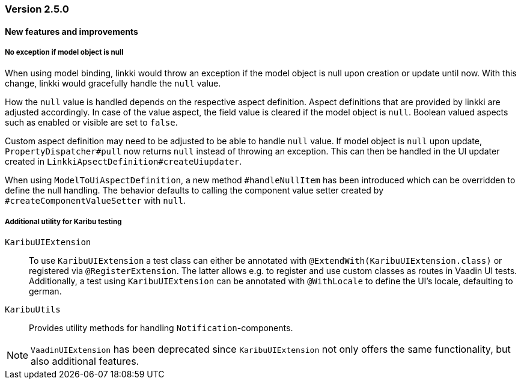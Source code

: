 :jbake-type: referenced
:jbake-status: referenced
:jbake-order: 0

// NO :source-dir: HERE, BECAUSE N&N NEEDS TO SHOW CODE AT IT'S TIME OF ORIGIN, NOT LINK TO CURRENT CODE
:images-folder-name: 01_releasenotes

=== Version 2.5.0

==== New features and improvements

//https://jira.convista.com/browse/LIN-3144
//https://jira.convista.com/browse/LIN-3067
[role="api-change"]
===== No exception if model object is null

When using model binding, linkki would throw an exception if the model object is null upon creation or update until now. With this change, linkki would gracefully handle the `null` value.

How the `null` value is handled depends on the respective aspect definition.
Aspect definitions that are provided by linkki are adjusted accordingly. In case of the value aspect, the field value is cleared if the model object is `null`. Boolean valued aspects such as enabled or visible are set to `false`.

Custom aspect definition may need to be adjusted to be able to handle `null` value. If model object is `null` upon update, `PropertyDispatcher#pull` now returns `null` instead of throwing an exception. This can then be handled in the UI updater created in `LinkkiApsectDefinition#createUiupdater`.

When using `ModelToUiAspectDefinition`, a new method `#handleNullItem` has been introduced which can be overridden to define the null handling. The behavior defaults to calling the component value setter created by `#createComponentValueSetter` with `null`.

// https://jira.convista.com/browse/LIN-3470
[role="api-change"]
===== Additional utility for Karibu testing
`KaribuUIExtension`::
To use `KaribuUIExtension` a test class can either be annotated with `@ExtendWith(KaribuUIExtension.class)` or registered via `@RegisterExtension`. The latter allows e.g. to register and use custom classes as routes in Vaadin UI tests. Additionally, a test using `KaribuUIExtension` can be annotated with `@WithLocale` to define the UI's locale, defaulting to german.

`KaribuUtils`::
Provides utility methods for handling `Notification`-components.

NOTE: `VaadinUIExtension` has been deprecated since `KaribuUIExtension` not only offers the same functionality, but also additional features.

// ===== Other

// ==== Bugfixes

// ===== Other

